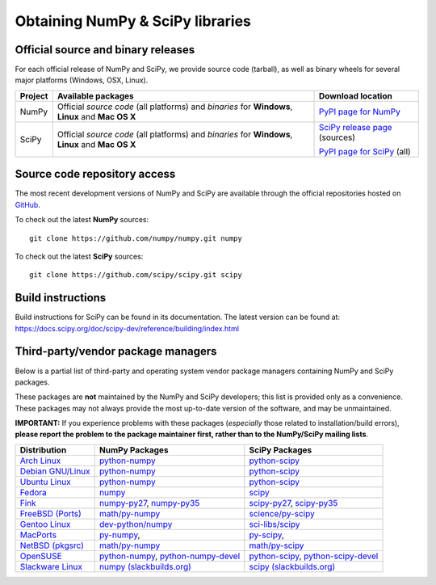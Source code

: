 =================================
Obtaining NumPy & SciPy libraries
=================================

.. seealso::

   :doc:`/install`

.. _download-official:

Official source and binary releases
-----------------------------------

For each official release of NumPy and SciPy, we provide source code (tarball),
as well as binary wheels for several major platforms (Windows, OSX, Linux).

+--------+------------------------------+-------------------------------------+
| Project| Available packages           | Download location                   |
+========+==============================+=====================================+
|        |  Official *source code*      |                                     |
|        |  (all platforms) and         |  `PyPI page for NumPy`_             |
| NumPy  |  *binaries* for **Windows**, |                                     |
|        |  **Linux** and **Mac OS X**  |                                     |
|        |                              |                                     |
+--------+------------------------------+-------------------------------------+
|        |  Official *source code*      |                                     |
|        |  (all platforms) and         | `SciPy release page`_ (sources)     |
| SciPy  |  *binaries* for **Windows**, |                                     |
|        |  **Linux** and **Mac OS X**  | `PyPI page for SciPy`_ (all)        |
|        |                              |                                     |
|        |                              |                                     |
+--------+------------------------------+-------------------------------------+

.. _NumPy release page: https://github.com/numpy/numpy/releases
.. _SciPy release page: https://github.com/scipy/scipy/releases
.. _PyPI page for NumPy: https://pypi.python.org/pypi/numpy
.. _PyPI page for SciPy: https://pypi.python.org/pypi/scipy

Source code repository access
-----------------------------

The most recent development versions of NumPy and SciPy are available through
the official repositories hosted on `GitHub`_.

.. _GitHub: https://github.com/

To check out the latest **NumPy** sources::

  git clone https://github.com/numpy/numpy.git numpy

To check out the latest **SciPy** sources::

  git clone https://github.com/scipy/scipy.git scipy

Build instructions
------------------

Build instructions for SciPy can be found in its documentation.
The latest version can be found at:
https://docs.scipy.org/doc/scipy-dev/reference/building/index.html


.. _download-thirdpartypackages:

Third-party/vendor package managers
-----------------------------------

Below is a partial list of third-party and operating system vendor package
managers containing NumPy and SciPy packages.

These packages are **not** maintained by the NumPy and SciPy
developers; this list is provided only as a convenience. These
packages may not always provide the most up-to-date version of the
software, and may be unmaintained.

**IMPORTANT:** If you experience problems with these packages (*especially*
those related to installation/build errors), **please report the problem to
the package maintainer first, rather than to the NumPy/SciPy mailing lists**.

+---------------------+---------------------------+---------------------------+
| Distribution        | NumPy Packages            | SciPy Packages            |
+=====================+===========================+===========================+
| `Arch Linux`_       | `python-numpy`__          | `python-scipy`__          |
|                     |                           |                           |
|                     | __ python-numpy-arch_     | __ python-scipy-arch_     |
+---------------------+---------------------------+---------------------------+
| `Debian GNU/Linux`_ | `python-numpy`__          | `python-scipy`__          |
|                     |                           |                           |
|                     | __ python-numpy-debian_   | __ python-scipy-debian_   |
+---------------------+---------------------------+---------------------------+
| `Ubuntu Linux`_     | `python-numpy`__          | `python-scipy`__          |
|                     |                           |                           |
|                     | __ python-numpy-ubuntu_   | __ python-scipy-ubuntu_   |
+---------------------+---------------------------+---------------------------+
| `Fedora`_           | `numpy`__                 | `scipy`__                 |
|                     |                           |                           |
|                     | __ numpy-fedora_          | __ scipy-fedora_          |
+---------------------+---------------------------+---------------------------+
| `Fink`_             | `numpy-py27`_,            | `scipy-py27`_,            |
|                     | `numpy-py35`_             | `scipy-py35`_             |
+---------------------+---------------------------+---------------------------+
| `FreeBSD (Ports)`_  | `math/py-numpy`_          | `science/py-scipy`_       |
+---------------------+---------------------------+---------------------------+
| `Gentoo Linux`_     | `dev-python/numpy`_       | `sci-libs/scipy`_         |
+---------------------+---------------------------+---------------------------+
| `MacPorts`_         | `py-numpy`_,              | `py-scipy`_,              |
+---------------------+---------------------------+---------------------------+
| `NetBSD (pkgsrc)`_  | `math/py-numpy`__         | `math/py-scipy`__         |
|                     |                           |                           |
|                     | __ py-numpy-pkgsrc_       | __ py-scipy-pkgsrc_       |
+---------------------+---------------------------+---------------------------+
| `OpenSUSE`_         | `python-numpy`_,          | `python-scipy`_,          |
|                     | `python-numpy-devel`_     | `python-scipy-devel`_     |
+---------------------+---------------------------+---------------------------+
| `Slackware Linux`_  | `numpy (slackbuilds.org)`_| `scipy (slackbuilds.org)`_|
+---------------------+---------------------------+---------------------------+

.. MacPorts links
.. _MacPorts: http://www.macports.org/
.. _py-numpy: http://trac.macports.org/browser/trunk/dports/python/py-numpy/Portfile
.. _py-scipy: http://trac.macports.org/browser/trunk/dports/python/py-scipy/Portfile

.. Fink links
.. _Fink: http://www.finkproject.org/
.. _numpy-py27: http://pdb.finkproject.org/pdb/package.php/numpy-py27
.. _numpy-py35: http://pdb.finkproject.org/pdb/package.php/numpy-py35
.. _scipy-py27: http://pdb.finkproject.org/pdb/package.php/scipy-py27
.. _scipy-py35: http://pdb.finkproject.org/pdb/package.php/scipy-py35

.. Debian links
.. _Debian GNU/Linux: http://www.debian.org/
.. _python-numpy-debian: https://packages.debian.org/search?keywords=python-numpy
.. _python-scipy-debian: https://packages.debian.org/search?keywords=python-scipy

.. OpenSUSE links
.. _OpenSUSE: https://www.opensuse.org/
.. _python-numpy: http://software.opensuse.org/search?q=python-numpy
.. _python-numpy-devel: http://software.opensuse.org/search?q=python-numpy-devel
.. _python-scipy: http://software.opensuse.org/search?q=python-scipy
.. _python-scipy-devel: http://software.opensuse.org/search?q=python-scipy-devel

.. Gentoo links
.. _Gentoo Linux: https://www.gentoo.org/
.. _sci-libs/scipy: https://packages.gentoo.org/packages/sci-libs/scipy
.. _dev-python/numpy: https://packages.gentoo.org/packages/dev-python/numpy

.. Fedora Core links
.. _Fedora: https://getfedora.org/
.. _numpy-fedora: https://apps.fedoraproject.org/packages/numpy
.. _scipy-fedora: https://apps.fedoraproject.org/packages/scipy

.. Arch Linux links
.. _Arch Linux: https://www.archlinux.org/
.. _python-numpy-arch: https://www.archlinux.org/packages/?q=numpy
.. _python-scipy-arch: https://www.archlinux.org/packages/?q=scipy

.. Slackware links
.. _Slackware Linux: http://www.slackware.com/
.. _numpy (slackbuilds.org): https://slackbuilds.org/result/?search=numpy
.. _scipy (slackbuilds.org): https://slackbuilds.org/result/?search=scipy

.. Ubuntu links
.. _Ubuntu Linux: http://www.ubuntu.com/
.. _python-numpy-ubuntu: http://packages.ubuntu.com/search?keywords=python-numpy
.. _python-scipy-ubuntu: http://packages.ubuntu.com/search?keywords=python-scipy

.. FreeBSD links
.. _FreeBSD (Ports): https://www.freebsd.org/ports/
.. _math/py-numpy: https://svnweb.freebsd.org/ports/head/math/py-numpy
.. _science/py-scipy: https://svnweb.freebsd.org/ports/head/science/py-scipy

.. pkgsrc links
.. _NetBSD (pkgsrc): http://www.pkgsrc.org/
.. _py-numpy-pkgsrc: http://pkgsrc.se/math/py-numpy
.. _py-scipy-pkgsrc: http://pkgsrc.se/math/py-scipy
